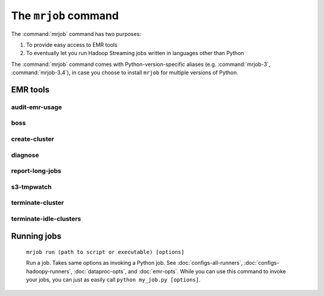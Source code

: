 .. _mrjob-cmd:

The ``mrjob`` command
=====================

The :command:`mrjob` command has two purposes:

1. To provide easy access to EMR tools
2. To eventually let you run Hadoop Streaming jobs written in languages other
   than Python

The :command:`mrjob` command comes with Python-version-specific aliases (e.g.
:command:`mrjob-3`, :command:`mrjob-3.4`), in case you choose to install
``mrjob`` for multiple versions of Python.

EMR tools
---------

.. _audit-emr-usage:

audit-emr-usage
^^^^^^^^^^^^^^^

   .. automodule:: mrjob.tools.emr.audit_usage

boss
^^^^

    .. automodule:: mrjob.tools.emr.mrboss

create-cluster
^^^^^^^^^^^^^^

   .. automodule:: mrjob.tools.emr.create_cluster


diagnose
^^^^^^^^

   .. automodule:: mrjob.tools.diagnose

.. _report-long-jobs:

report-long-jobs
^^^^^^^^^^^^^^^^

    .. automodule:: mrjob.tools.emr.report_long_jobs

s3-tmpwatch
^^^^^^^^^^^

    .. automodule:: mrjob.tools.emr.s3_tmpwatch

terminate-cluster
^^^^^^^^^^^^^^^^^

    .. automodule:: mrjob.tools.emr.terminate_cluster

.. _terminate-idle-clusters:

terminate-idle-clusters
^^^^^^^^^^^^^^^^^^^^^^^

    .. automodule:: mrjob.tools.emr.terminate_idle_clusters


Running jobs
------------

    ``mrjob run (path to script or executable) [options]``

    Run a job. Takes same options as invoking a Python job. See
    :doc:`configs-all-runners`, :doc:`configs-hadoopy-runners`, :doc:`dataproc-opts`, and
    :doc:`emr-opts`. While you can use this command to invoke your jobs, you
    can just as easily call ``python my_job.py [options]``.
